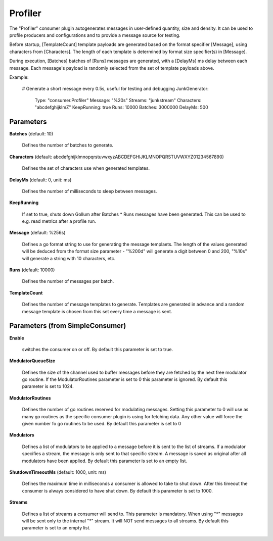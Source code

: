 .. Autogenerated by Gollum RST generator (docs/generator/*.go)

Profiler
========

The "Profiler" consumer plugin autogenerates messages in user-defined quantity,
size and density. It can be used to profile producers and configurations and to
provide a message source for testing.

Before startup, [TemplateCount] template payloads are generated based on the
format specifier [Message], using characters from [Characters]. The length of
each template is determined by format size specifier(s) in [Message].

During execution, [Batches] batches of [Runs] messages are generated, with a
[DelayMs] ms delay between each message. Each message's payload is randomly
selected from the set of template payloads above.

Example:

  # Generate a short message every 0.5s, useful for testing and debugging
  JunkGenerator:
    Type: "consumer.Profiler"
    Message: "%20s"
    Streams: "junkstream"
    Characters: "abcdefghijklmZ"
    KeepRunning: true
    Runs: 10000
    Batches: 3000000
    DelayMs: 500




Parameters
----------

**Batches** (default: 10)

  Defines the number of batches to generate.
  
  

**Characters** (default: abcdefghijklmnopqrstuvwxyzABCDEFGHIJKLMNOPQRSTUVWXYZ01234567890)

  Defines the set of characters use when generated templates.
  
  

**DelayMs** (default: 0, unit: ms)

  Defines the number of milliseconds to sleep between messages.
  
  

**KeepRunning**

  If set to true, shuts down Gollum after Batches * Runs messages
  have been generated. This can be used to e.g. read metrics after a profile run.
  
  

**Message** (default: %256s)

  Defines a go format string to use for generating the message
  templaets. The length of the values generated will be deduced from the
  format size parameter - "%200d" will generate a digit between 0 and 200,
  "%10s" will  generate a string with 10 characters, etc.
  
  

**Runs** (default: 10000)

  Defines the number of messages per batch.
  
  

**TemplateCount**

  Defines the number of message templates to generate.
  Templates are generated in advance and a random message template is chosen
  from this set every time a message is sent.
  
  

Parameters (from SimpleConsumer)
--------------------------------

**Enable**

  switches the consumer on or off.
  By default this parameter is set to true.
  
  

**ModulatorQueueSize**

  Defines the size of the channel used to buffer messages
  before they are fetched by the next free modulator go routine. If the
  ModulatorRoutines parameter is set to 0 this parameter is ignored.
  By default this parameter is set to 1024.
  
  

**ModulatorRoutines**

  Defines the number of go routines reserved for
  modulating messages. Setting this parameter to 0 will use as many go routines
  as the specific consumer plugin is using for fetching data. Any other value
  will force the given number fo go routines to be used.
  By default this parameter is set to 0
  
  

**Modulators**

  Defines a list of modulators to be applied to a message before
  it is sent to the list of streams. If a modulator specifies a stream, the
  message is only sent to that specific stream. A message is saved as original
  after all modulators have been applied.
  By default this parameter is set to an empty list.
  
  

**ShutdownTimeoutMs** (default: 1000, unit: ms)

  Defines the maximum time in milliseconds a consumer is
  allowed to take to shut down. After this timeout the consumer is always
  considered to have shut down.
  By default this parameter is set to 1000.
  
  

**Streams**

  Defines a list of streams a consumer will send to. This parameter
  is mandatory. When using "*" messages will be sent only to the internal "*"
  stream. It will NOT send messages to all streams.
  By default this parameter is set to an empty list.
  
  



